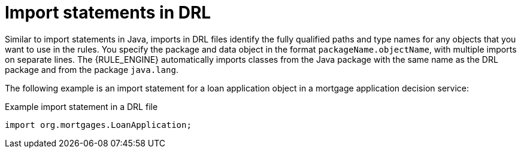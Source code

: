 ////
Licensed to the Apache Software Foundation (ASF) under one
or more contributor license agreements.  See the NOTICE file
distributed with this work for additional information
regarding copyright ownership.  The ASF licenses this file
to you under the Apache License, Version 2.0 (the
"License"); you may not use this file except in compliance
with the License.  You may obtain a copy of the License at

    http://www.apache.org/licenses/LICENSE-2.0

  Unless required by applicable law or agreed to in writing,
  software distributed under the License is distributed on an
  "AS IS" BASIS, WITHOUT WARRANTIES OR CONDITIONS OF ANY
  KIND, either express or implied.  See the License for the
  specific language governing permissions and limitations
  under the License.
////

[id='drl-imports-con_{context}']
= Import statements in DRL

ifdef::DROOLS,JBPM,OP[]
.Import
image::language-reference/import.png[align="center"]
endif::[]

Similar to import statements in Java, imports in DRL files identify the fully qualified paths and type names for any objects that you want to use in the rules. You specify the package and data object in the format `packageName.objectName`, with multiple imports on separate lines. The {RULE_ENGINE} automatically imports classes from the Java package with the same name as the DRL package and from the package `java.lang`.

The following example is an import statement for a loan application object in a mortgage application decision service:

.Example import statement in a DRL file
[source]
----
import org.mortgages.LoanApplication;
----
